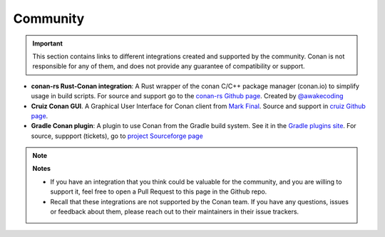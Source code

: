 .. _integrations_community:

Community
=========


.. important::

    This section contains links to different integrations created and supported by the community.
    Conan is not responsible for any of them, and does not provide any guarantee of compatibility or support.

- **conan-rs Rust-Conan integration**: A Rust wrapper of the conan C/C++ package manager (conan.io) to simplify usage in build scripts.
  For source and support go to the `conan-rs Github page <https://github.com/Devolutions/conan-rs>`_. 
  Created by `@awakecoding <https://github.com/awakecoding>`_
- **Cruiz Conan GUI**. A Graphical User Interface for Conan client from `Mark Final <https://github.com/markfinal>`_. 
  Source and support in `cruiz Github page <https://github.com/markfinal/cruiz>`_.
- **Gradle Conan plugin**: A plugin to use Conan from the Gradle build system. See it in the `Gradle plugins site <https://plugins.gradle.org/plugin/net.sf.loggersoft.cpp-conan>`_.
  For source, suppport (tickets), go to `project Sourceforge page <https://sourceforge.net/projects/gradle-cpp/>`_


.. note::

    **Notes**

    - If you have an integration that you think could be valuable for the community, and you are willing to support it,
      feel free to open a Pull Request to this page in the Github repo.
    - Recall that these integrations are not supported by the Conan team. If you have any questions, issues or feedback about 
      them, please reach out to their maintainers in their issue trackers.
